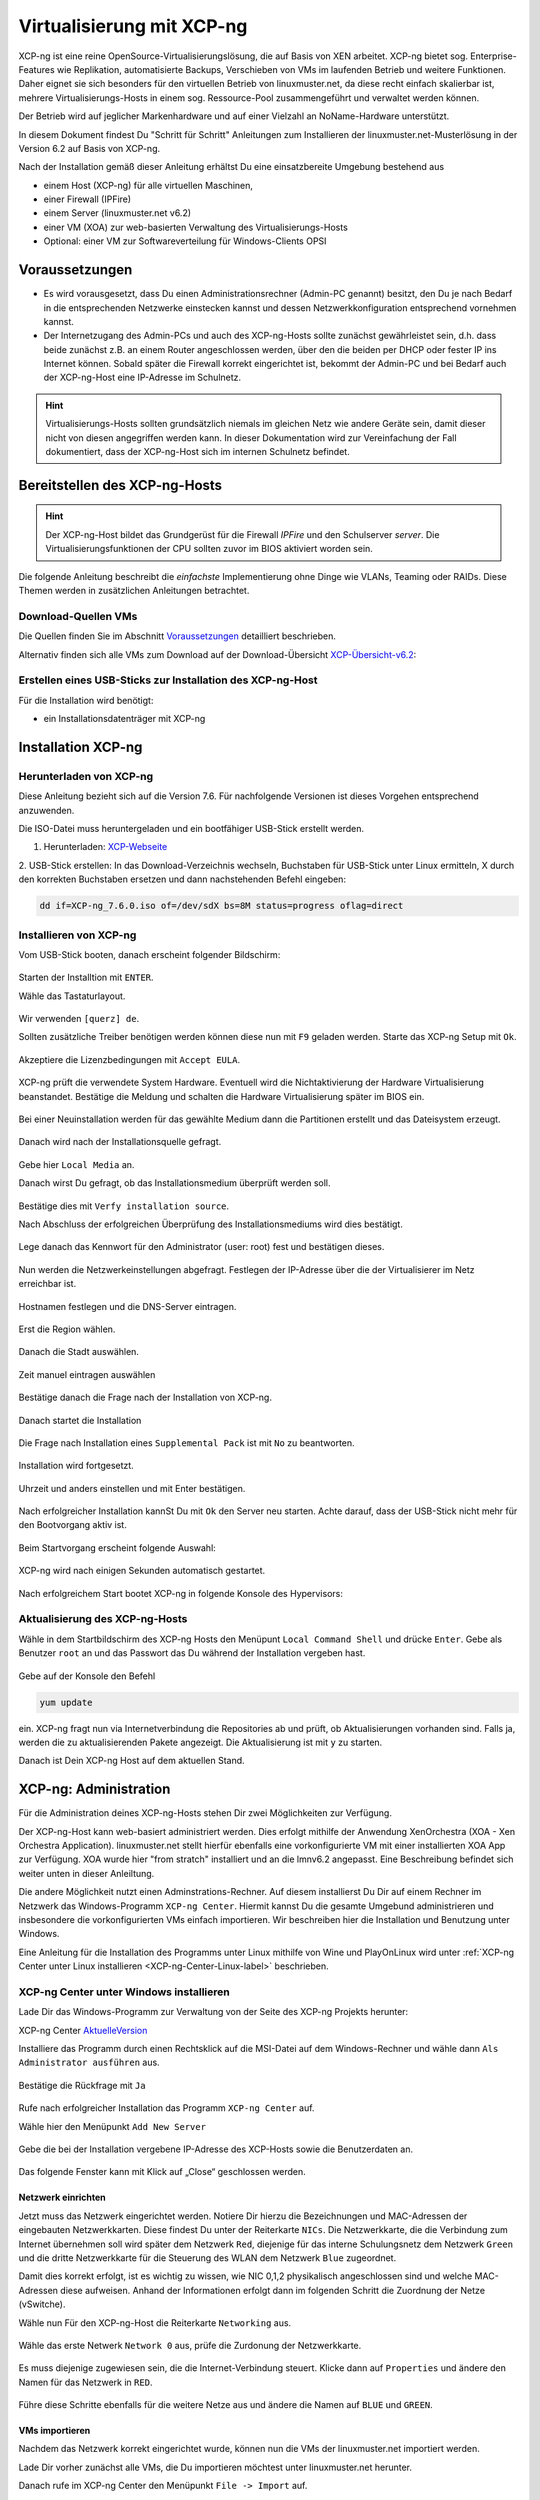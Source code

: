 .. _install-on-xen-label:

============================
 Virtualisierung mit XCP-ng
============================

.. sectionauthor:: `@cweikl <https://ask.linuxmuster.net/u/cweikl>`_

XCP-ng ist eine reine OpenSource-Virtualisierungslösung, die auf Basis 
von XEN arbeitet. XCP-ng bietet sog. Enterprise-Features wie Replikation, 
automatisierte Backups, Verschieben von VMs im laufenden Betrieb und 
weitere Funktionen. Daher eignet sie sich besonders für den virtuellen 
Betrieb von linuxmuster.net, da diese recht einfach skalierbar ist,
mehrere Virtualisierungs-Hosts in einem sog. Ressource-Pool zusammengeführt
und verwaltet werden können.

Der Betrieb wird auf jeglicher Markenhardware und auf einer Vielzahl an 
NoName-Hardware unterstützt.

In diesem Dokument findest Du "Schritt für Schritt" Anleitungen zum
Installieren der linuxmuster.net-Musterlösung in der Version 6.2 auf
Basis von XCP-ng.

Nach der Installation gemäß dieser Anleitung erhältst Du eine
einsatzbereite Umgebung bestehend aus

* einem Host (XCP-ng) für alle virtuellen Maschinen, 
* einer Firewall (IPFire)  
* einem Server (linuxmuster.net v6.2)
* einer VM (XOA) zur web-basierten Verwaltung des Virtualisierungs-Hosts
* Optional: einer VM zur Softwareverteilung für Windows-Clients OPSI

Voraussetzungen
===============

* Es wird vorausgesetzt, dass Du einen Administrationsrechner
  (Admin-PC genannt) besitzt, den Du je nach Bedarf in die
  entsprechenden Netzwerke einstecken kannst und dessen
  Netzwerkkonfiguration entsprechend vornehmen kannst.

* Der Internetzugang des Admin-PCs und auch des XCP-ng-Hosts sollte
  zunächst gewährleistet sein, d.h. dass beide zunächst z.B. an einem
  Router angeschlossen werden, über den die beiden per DHCP oder fester IP 
  ins Internet können. Sobald später die Firewall korrekt eingerichtet
  ist, bekommt der Admin-PC und bei Bedarf auch der XCP-ng-Host eine
  IP-Adresse im Schulnetz.

.. hint:: 

   Virtualisierungs-Hosts sollten grundsätzlich niemals im gleichen Netz wie 
   andere Geräte sein, damit dieser nicht von diesen angegriffen werden kann.
   In dieser Dokumentation wird zur Vereinfachung der Fall dokumentiert, dass
   der XCP-ng-Host sich im internen Schulnetz befindet.

Bereitstellen des XCP-ng-Hosts
==============================

.. hint:: 

   Der XCP-ng-Host bildet das Grundgerüst für die Firewall *IPFire* und
   den Schulserver *server*. Die Virtualisierungsfunktionen der CPU sollten 
   zuvor im BIOS aktiviert worden sein.

Die folgende Anleitung beschreibt die *einfachste* Implementierung
ohne Dinge wie VLANs, Teaming oder RAIDs. Diese Themen werden in
zusätzlichen Anleitungen betrachtet.


Download-Quellen VMs
--------------------

Die Quellen finden Sie im Abschnitt Voraussetzungen_ detailliert beschrieben.

.. _Voraussetzungen: http://docs.linuxmuster.net/de/latest/getting-started/prerequisites/index.html


Alternativ finden sich alle VMs zum Download auf der Download-Übersicht 
XCP-Übersicht-v6.2_:

.. _XCP-Übersicht-v6.2: https://download.linuxmuster.net/xcp-ng/v6.2/


Erstellen eines USB-Sticks zur Installation des XCP-ng-Host
-----------------------------------------------------------

Für die Installation wird benötigt:

* ein Installationsdatenträger mit XCP-ng


Installation XCP-ng
===================

Herunterladen von XCP-ng
------------------------
Diese Anleitung bezieht sich auf die Version 7.6. Für nachfolgende Versionen ist 
dieses Vorgehen entsprechend anzuwenden.

Die ISO-Datei muss heruntergeladen und ein bootfähiger USB-Stick erstellt werden.

1. Herunterladen: XCP-Webseite_

.. _XCP-Webseite: https://xcp-ng.org/#easy-to-install

2. USB-Stick erstellen: In das Download-Verzeichnis wechseln, Buchstaben für 
USB-Stick unter Linux ermitteln, X durch den korrekten Buchstaben ersetzen und 
dann nachstehenden Befehl eingeben:

.. code-block:: console
 
   dd if=XCP-ng_7.6.0.iso of=/dev/sdX bs=8M status=progress oflag=direct


Installieren von XCP-ng
-----------------------

Vom USB-Stick booten, danach erscheint folgender Bildschirm:

.. figure:: media/01_xcp-ng-install.png
   :align: center
   :alt: Splash Screen

Starten der Installtion mit ``ENTER``.

Wähle das Tastaturlayout.

.. figure:: media/02_xcp-ng-install_select-keymap.png
   :align: center
   :alt: Auswahl des Tastatur-Layout

Wir verwenden ``[querz] de``.

Sollten zusätzliche Treiber benötigen werden können diese nun mit ``F9`` geladen werden.
Starte das XCP-ng Setup mit ``Ok``.

.. figure:: media/03_xcp-ng-install_welcome.png
   :align: center
   :alt: Setup Begrüßunsbildschirm

Akzeptiere die Lizenzbedingungen mit ``Accept EULA``.

.. figure:: media/04_xcp-ng-install_eula.png
   :align: center
   :alt: End User License Agreement

XCP-ng prüft die verwendete System Hardware. Eventuell wird die Nichtaktivierung der Hardware Virtualisierung beanstandet. Bestätige die Meldung und schalten die Hardware Virtualisierung später im BIOS ein.

.. figure:: media/05_xcp-ng-install_system-hardware.png
   :align: center
   :alt: Probleme mit der Hardware

Bei einer Neuinstallation werden für das gewählte Medium dann die Partitionen erstellt und das Dateisystem erzeugt. 

.. figure:: media/06_xcp-ng-install_virtual-machine-storage.png
   :align: center
   :alt: Speicherplatz-Einrichtung des Virtual-Hosts

Danach wird nach der Installationsquelle gefragt.

.. figure:: media/07_xcp-ng-install_select-installation-source.png
   :align: center
   :alt: Installationsmedium

Gebe hier ``Local Media`` an.

Danach wirst Du gefragt, ob das Installationsmedium überprüft werden soll.

.. figure:: media/08_xcp-ng-install_verify-installation-source.png
   :align: center
   :alt: Überprüfung des Installationsmediums

Bestätige dies mit ``Verfy installation source``.

Nach Abschluss der erfolgreichen Überprüfung des Installationsmediums wird dies bestätigt.

.. figure:: media/09_xcp-ng-install_verification-sucessful.png
   :align: center
   :alt: Installationsmedium in Ordnung

Lege danach das Kennwort für den Administrator (user: root) fest und bestätigen dieses.

.. figure:: media/10_xcp-ng-install_set-password.png
   :align: center
   :alt: Passwort des root-Accounts

Nun werden die Netzwerkeinstellungen abgefragt.
Festlegen der IP-Adresse über die der Virtualisierer im Netz erreichbar ist.

.. figure:: media/11_xcp-ng-install_networking.png
   :align: center
   :alt: Netzwerk des Virtual-Hosts

Hostnamen festlegen und die DNS-Server eintragen.

.. figure:: media/12_xcp-ng-install_hostname-and-dns-configuration.png
   :align: center
   :alt: Hostname des Virtual-Hosts und die IPs der lokalen DNS

Erst die Region wählen.

.. figure:: media/13_xcp-ng-install_select-time-zone.png
   :align: center
   :alt: Auswahl des Standorts der Installation - Region

Danach die Stadt auswählen.

.. figure:: media/14_xcp-ng-install15.png
   :align: center
   :alt: Zeitzone des Standorts

Zeit manuel eintragen auswählen

.. figure:: media/15_xcp-ng-install_system-time.png
   :align: center
   :alt: Manuelle Eingabe der Zeit


Bestätige danach die Frage nach der Installation von XCP-ng.

.. figure:: media/16_xcp-ng-install_confirm-installation.png
   :align: center
   :alt: Starten des Installation-Vorganges

Danach startet die Installation

.. figure:: media/17_xcp-ng-install_installing-scp-ng.png
   :align: center
   :alt: Vorbereiten der Installation

Die Frage nach Installation eines ``Supplemental Pack`` ist mit ``No`` zu beantworten.

.. figure:: media/18_xcp-ng-install_supplemental_packs.png
   :align: center
   :alt: Keine Installation von Supplemental Packs

Installation wird fortgesetzt.

.. figure:: media/19_xcp-ng-install_installing.png
   :align: center
   :alt: Fertigstellung der Installation

Uhrzeit und anders einstellen und mit Enter bestätigen.

.. figure:: media/20_xcp_ng-install_set-local-time.png
   :align: center
   :alt: Einstellen von Datum und Uhrzeit

Nach erfolgreicher Installation kannSt Du mit ``Ok`` den Server neu starten.
Achte darauf, dass der USB-Stick nicht mehr für den Bootvorgang aktiv ist.

.. figure:: media/21_xcp-ng-install_installation-complete.png
   :align: center
   :alt: Installation abgeschlossen

Beim Startvorgang erscheint folgende Auswahl:

.. figure:: media/22_xcp-ng-install_grub-menu.png
   :align: center
   :alt: GRUB Start-Menu

XCP-ng wird nach einigen Sekunden automatisch gestartet.

.. figure:: media/23_xcp-ng-install_start-screen.png
   :align: center
   :alt: Splash-Screen des Virtual Hosts

Nach erfolgreichem Start bootet XCP-ng in folgende Konsole des Hypervisors:

.. figure:: media/24_xcp-ng-install_dash.png
   :align: center
   :alt: Konsole des Virtual Hosts


Aktualisierung des XCP-ng-Hosts
-------------------------------

Wähle in dem Startbildschirm des XCP-ng Hosts den Menüpunt ``Local Command Shell``
und drücke ``Enter``. Gebe als Benutzer ``root`` an und das Passwort das Du 
während der Installation vergeben hast.

.. figure:: media/25_xcp-ng-install_update.png
   :align: center
   :alt: Update des Virtual Hosts

Gebe auf der Konsole den Befehl 

.. code-block:: console
 
   yum update

ein. XCP-ng fragt nun via Internetverbindung die Repositories ab und prüft, ob
Aktualisierungen vorhanden sind. Falls ja, werden die zu aktualisierenden Pakete 
angezeigt. Die Aktualisierung ist mit ``y`` zu starten.

Danach ist Dein XCP-ng Host auf dem aktuellen Stand.

XCP-ng: Administration
=======================

Für die Administration deines XCP-ng-Hosts stehen Dir zwei Möglichkeiten zur Verfügung.

Der XCP-ng-Host kann web-basiert administriert werden.
Dies erfolgt mithilfe der Anwendung XenOrchestra (XOA - Xen Orchestra Application).
linuxmuster.net stellt hierfür ebenfalls eine vorkonfigurierte VM mit einer installierten XOA App zur Verfügung. XOA wurde hier "from stratch" installiert und an die lmnv6.2 angepasst.
Eine Beschreibung befindet sich weiter unten in dieser Anleiltung.

Die andere Möglichkeit nutzt einen Adminstrations-Rechner.
Auf diesem installierst Du Dir auf einem Rechner im Netzwerk das Windows-Programm ``XCP-ng Center``.
Hiermit kannst Du die gesamte Umgebund administrieren und insbesondere die vorkonfigurierten VMs einfach importieren.
Wir beschreiben hier die Installation und Benutzung unter Windows.

Eine Anleitung für die Installation des Programms unter Linux mithilfe von Wine und PlayOnLinux wird unter :ref:`XCP-ng Center unter Linux installieren <XCP-ng-Center-Linux-label>` beschrieben.  


XCP-ng Center unter Windows installieren
----------------------------------------

Lade Dir das Windows-Programm zur Verwaltung von der Seite des XCP-ng Projekts herunter:

XCP-ng Center AktuelleVersion_

.. _AktuelleVersion: https://github.com/xcp-ng/xenadmin/releases

Installiere das Programm durch einen Rechtsklick auf die MSI-Datei auf dem Windows-Rechner und wähle dann ``Als Administrator ausführen`` aus.

.. figure:: media/26_xcp-ng-admin_start.png
   :align: center
   :alt: XCP-ng Center Installation

Bestätige die Rückfrage mit ``Ja``

.. figure:: media/27_xcp-ng-admin_authorisation.png
   :align: center
   :alt: Windows Benutzerkonensteuerung

Rufe nach erfolgreicher Installation das Programm ``XCP-ng Center`` auf.

Wähle hier den Menüpunkt ``Add New Server`` 

.. figure:: media/28_xcp-ng_open-add-server.png
   :align: center
   :alt: Hinzufügen des Virtual Hosts

Gebe die bei der Installation vergebene IP-Adresse des XCP-Hosts sowie die Benutzerdaten an.

.. figure:: media/29_xcp-ng-admin_ip_and_username.png
   :align: center
   :alt: IP oder Name des Virtual Hosts und Benutzerdaten

Das folgende Fenster kann mit Klick auf „Close“ geschlossen werden.

.. figure:: media/30_xcp-ng-admin_health-check.png
   :align: center
   :alt: Überspringen des Checks


Netzwerk einrichten
~~~~~~~~~~~~~~~~~~~

Jetzt muss das Netzwerk eingerichtet werden. Notiere Dir hierzu die Bezeichnungen
und MAC-Adressen der eingebauten Netzwerkkarten. Diese findest Du unter der Reiterkarte ``NICs``.
Die Netzwerkkarte, die die Verbindung zum Internet übernehmen soll wird später dem Netzwerk ``Red``, 
diejenige für das interne Schulungsnetz dem Netzwerk ``Green`` und die dritte Netzwerkkarte 
für die Steuerung des WLAN dem Netzwerk ``Blue`` zugeordnet.

Damit dies korrekt erfolgt, ist es wichtig zu wissen, wie NIC 0,1,2 physikalisch angeschlossen sind
und welche MAC-Adressen diese aufweisen. Anhand der Informationen erfolgt dann im folgenden Schritt
die Zuordnung der Netze (vSwitche).

Wähle nun Für den XCP-ng-Host die Reiterkarte ``Networking`` aus.

.. figure:: media/31_xcp-ng-admin_networking.png
   :align: center
   :alt: Reiter Networking

Wähle das erste Netwerk ``Network 0`` aus, prüfe die Zurdonung der Netzwerkkarte. 

.. figure:: media/32_xcp-ng-admin_network-0.png
   :align: center
   :alt: Auswahl der Netzwerke

Es muss diejenige zugewiesen sein, die die Internet-Verbindung steuert. Klicke dann auf ``Properties`` 
und ändere den Namen für das Netzwerk in ``RED``.

.. figure:: media/33_xcp-ng-admin_network-rename.png
   :align: center
   :alt: Umbenennung der Netzwerks

Führe diese Schritte ebenfalls für die weitere Netze aus und ändere die Namen auf ``BLUE`` und ``GREEN``.

.. figure:: media/34_xcp-ng-admin_networks-renamed.png
   :align: center
   :alt: Fertig eingerichtete Netzwerke

VMs importieren
~~~~~~~~~~~~~~~

Nachdem das Netzwerk korrekt eingerichtet wurde, können nun die VMs der linuxmuster.net 
importiert werden.

Lade Dir vorher zunächst alle VMs, die Du importieren möchtest unter linuxmuster.net herunter.

Danach rufe im XCP-ng Center den Menüpunkt ``File -> Import`` auf.

.. figure:: media/35_xcp-ng-import_menue-import.png
   :align: center
   :alt: Menu um VMs zu importieren

Es erscheint ein neues Fenster.

.. figure:: media/36_xcp-ng-import_import-window.png
   :align: center
   :alt: Import Source

Mittels ``Browse ...`` wählst Du erst den Speicherort aus.

.. figure:: media/37_xcp-ng-import_import-browse2file.png
   :align: center
   :alt: Auswahl des Speicherorts

Dann die Datei mit der zu importierenden VM.

.. figure:: media/38_xcp-ng-import_select-importfile.png
   :align: center
   :alt: Auswahl der zu importierenden VM

Die VMs weisen die Dateiendung ``.xva`` auf.

Nach Bestätigung mit ``Öffnen`` erscheint nun das erste Fenster, um den Import zu steuern.

.. figure:: media/39_xcp-ng-import_file2import.png
   :align: center
   :alt: Ausgewählte VM 

Zunächst must Du den XCP-ng-Host festlegen, für den der Import der VM erfolgen soll.

.. figure:: media/40_xcp-ng-import_home-server.png
   :align: center
   :alt: Virtual Host für die zu importierende VM

Wähle danach Deinen gewünschten Speicher aus. Bestätige mit ``Next``.

.. figure:: media/41_xcp-ng-import_storage.png
   :align: center
   :alt: Speicher für die zu importierende VM

Prüfe die Netzwerkeinstellungen, die von der zu importierenden VM stammen.

.. figure:: media/42_xcp-ng-import_networking.png
   :align: center
   :alt: Die NEtzwerke für die zu importierende VM

Bestätige diese mit ``Next``.

Prüfe nun nochmals alle Einstellungen für den Import der VM.
Falls Änderungen erforderlich sind, gehe mit ``Previous`` zurück zur gewünschten Einstellung.

.. figure:: media/43_xcp-ng-import_finish.png
   :align: center
   :alt: Zusammenfassung aller Import-Daten

Bestätige nun den Import mit ``Finish``.

Der Import kann einige Zeit dauern. Danach solltest Du die importierte 
VM im XCP-ng Center sehen können.

.. figure:: media/44_xcp-ng-import_imported-vms.png
   :align: center
   :alt: Übersicht über die importierten VMs


VMs starten und aktualisieren
~~~~~~~~~~~~~~~~~~~~~~~~~~~~~

Wähle im XCP-ng Center links die VM aus, die Du starten möchtest.
Klicke danach oben in der Menüleiste das Icon ``Start`` aus.

Beginne mit der Firewall IPFire. Starte diese.

.. figure:: media/45_xcp-ng-import_ipfire-started.png
   :align: center
   :alt: IPFire - Konsole gestartet 

Starte die VM mit dem linuxmuster.net Server.

.. figure:: media/46_xcp-ng-import_lmn-server-started.png
   :align: center
   :alt: lmn-Server - Konsole gestartet

Sofern Du weitere VMs importiert hast, starte diese.

.. _XCP-ng-Center-Linux-label:

XCP-ng Center unter Linux installieren
--------------------------------------

XCP-ng Center ist eine Anwendung zur Administration des XCP-ng Virtualisierers, 
die für den Betrieb unter Windows programmiert wurde. Um diese Verwaltungssoftware 
betriebssystemunabhängig einzusetzen, nutzt Du die bereits vorkonfigurierte 
virtuelle Maschine (VM) Xen Orchestra (XOA) und importierst diese in XCP-ng. 

Weitere Hinweise findest Du unter 'Xen Orchestra (XOA)`_

Für die Installtion unter Linux sind folgende Schritte notwendig:

1. Installation einer aktuellen Wine Version unter Linux
2. Installation von PlayOnLinux
3. INstalation der aktuellen XCP-ng Center App via PlayOnLinux Plugin
4. Verbindung zum XCP-ng Server via Port 80


Installation von Wine
~~~~~~~~~~~~~~~~~~~~~

Zunächst muss Wine für das jeweils genutzte Linux-Derivat installiert werden. 
Das Projekt ``Wine`` bietet hierzu eine Reihe an Hinweisen an. 
Diese stehen ebenfalls für die jeweiligen Linux-Derivate zur Verfügung:

- https://wiki.winehq.org/Wine_Installation_and_Configuration
- https://wiki.winehq.org/Debian
- https://wiki.debian.org/Wine
- https://wiki.winehq.org/Ubuntu

Hast Du für Dein Linux Wine installiert, ist nun PlayOnLinux zu installieren.

Installation PlayOnLinux
~~~~~~~~~~~~~~~~~~~~~~~~

Für die jeweiligen Linux-Derivate stehen fertige Pakete für die Installation zur 
Verfügung. Diese finden sich inkl. den Installationshinweisen unter InstPlayOnLinux_:

.. _InstPlayOnLinux: https://www.playonlinux.com/en/download.html

In der Regel verfügen die Linux-Derivate bereits über eingetragene Paketquellen 
für PlayOnLinux. Über den Download-Bereich des Projekts sind die aktuellsten Pakete 
zu erhalten.

.. hint::

   Es sollte wine 4.0 (i386) mit 32-Bit Unterstützung und PlayOnLinux 4.3.4 installiert 
   sein. PlayOnLinux soll Windows 7 simulieren.


Installation von XCP-ng Center
~~~~~~~~~~~~~~~~~~~~~~~~~~~~~~

Für die Installation von XCP-ng Center must Du vorab eine XCP-ng Center Version
herunterladen, die für die Installation mit PlayOnLinux vorbereitet wurde. Es handelt
sich hierbei um einen PlayOnLinux Container, der XCP-ng Center mit allen Abhängigkeiten 
(IE8, .NET Framework 2.0 SP2 und .NET Framework 4.7.2) enthält.

Die aktuellste Version_ lädst Du vorab herunter:

.. _Version: https://github.com/aldebaranbm/xencenter-playonlinux/

Danach rufst Du PlayOnLinux auf. Dort gehst Du im Menü auf den 
``Menüpunkt -> Erweiterungen (Plugins) -> Untermenü PlayOnLinux Vault``.

Es erscheint dann ein neues Fenster für die weitere Installation der Anwendung.

.. figure:: media/47_center-on-linux_playonlinux-vault.png
   :align: center
   :alt: Start der Installation mittels PlayOnLinux

Klicke hier auf ``Weiter``.

Du gelangst zum nächsten Fenster, in dem Du angegeben kannst, ob Du eine Anwendung installieren
oder deinstallieren möchtest.

.. figure:: media/48_center-on-linux_restore-an-application.png
   :align: center
   :alt: Installieren einer Anwendung

Wähle hier die Option ``Restore an applications...`` 
und gehe auf ``Weiter``.

Im nächsten Schritt must Du die Anwendung angeben, die zu installieren ist. 

.. figure:: media/49_center-on-linux_choose-the-application.png
   :align: center
   :alt: Suchen der Anwendung

Hier must Du auf ``Durchsuchen`` klicken und dann im Dateisystem den bereits
heruntergeladenen PlayOnLinux-Container mit XCP-ng Center angeben. Die Datei 
weist die Dateierweiterung ``.polApp`` auf.

.. figure:: media/50_center-on-linux_choose-xencenter-dot-polapp.png
   :align: center
   :alt: Datei xencenter.polApp auswählen

Danach klickst Du auf ``Weiter``.

.. figure:: media/51_center-on-linux_data-of-the-app.png
   :align: center
   :alt: Zusammenfassung der Installation 

Es wird nochmals eine Übersicht angezeigt, mit der zu installierenden Anwendung
und dem erforderlichen Speicherplatz.

.. figure:: media/51_center-on-linux_data-of-the-app.png
   :align: center
   :alt: Überprüfung der Installations-Daten

Klicke für die Installation auf ``Weiter``.

Der Installationfortschritt wird Dir angezeigt.

.. figure:: media/52_center-on-linux_installation-progress.png
   :align: center
   :alt: Fortschrittsanzeige

Nach erfolgreicher Installtion siehst Du folgendes Fenster:

.. figure:: media/53_center-on-linux_installation-successful.png
   :align: center
   :alt: Installation erfolgreich

Gehe auf ``Weiter``. Das Fenster wird dadurch geschlossen.


Aufruf XCP-ng Center unter PlayOnLinux
~~~~~~~~~~~~~~~~~~~~~~~~~~~~~~~~~~~~~~

Die zuvor installierte XCP-ng Anwendung findest Du nun unter PlayOnLinux.

.. figure:: media/54_center-on-linux_is-located.png
   :align: center
   :alt: Starten von XCP-ng Center 

Markiere die Anwendung und gehe links im Kontextmenü auf ``Ausführen``.

Das Programm startet dann.

Greife nun auf XCP-ng zu, indem zu als Server die IP + Portnummer angibst.
Es funktioniert derzeit nur der Port 80. Ein Zugriff auf Port 443 ist derzeit 
noch nicht möglich.

.. figure:: media/55_center-on-linux_add-new-server.png
   :align: center
   :alt: Hinzufügen des XCP-ng Hosts

Gebe hier die lokale IP des XCP-Hosts dann einen Doppelpunkt und die Portnummer an. 
Z.B. ``192.168.199.59:80``

.. note::
   Es erfolgt somit kein verschlüsselter Zugriff auf den XCP-Host. Bitte unbedingt beachten !

.. figure:: media/56_center-on-linux_started_xcp-ng-center.png
   :align: center
   :alt: Zugriff auf den Host 

Um später XCP-ng unter Linux direkt vom Desktop aus aufrufen zu können, kannst Du in PlayOnLinux
XCP-ng als Anwendung in der rechten Hälfte des Fenster markieren und links dann im 
Kontextmenü den Eintrag ``Eintrag erstellen`` auswählen.

Danach findet sich auf dem Desktop der gewünschte Starter-Eintrag.


Mögliche Fehler mit PlayOnLinux
~~~~~~~~~~~~~~~~~~~~~~~~~~~~~~~

Sollte nach Aufruf des Programm mit PlayOnLinux ein Fehlerfenster erscheinen,
so gibt es verschiedene Fehlerquellen.

.. figure:: media/57_center-on-linux_error-message.png
   :align: center
   :alt: Fehler bei Starten von XCP-ng Center unter PlayOnLinux

Es ist häufiger der Fall, dass Wine in einer 64-Bit Umgebung installiert wurde und 
nur 64-Bit Programme lauffähig sind. XCP-ng Center benötigt allerdings 32-Bit 
Laufzeitumgebungen für Wine.

.. figure:: media/58_center-on-linux_needs-32-bit.png
   :align: center
   :alt: Mögliche Fehlerursache: Fehlende 32-Bit Unterstürtzung

In diesem Fall kannst Du einfach wine32 nachinstallieren, indem Du root 
auf der Eingabekonsole für Debian - Derivate angibst:

  sudo apt-get install wine32

Sollten danach immer noch Fehler auftreten, so solltest Du
die Wine-Istallation und die PlayOnLinux - Installation aktualisieren_.

.. _aktualisieren: http://tipsonubuntu.com/2019/02/01/install-wine-4-0-ubuntu-18-10-16-04-14-04/

Sollte es weiterhin Probleme geben, so must Du ggf. einen Rebuild erstellen. 
Hinweise hierzu erhälst Du auf GitHub unter_

.. _unter: https://github.com/aldebaranbm/xencenter-playonlinux


Xen Orchestra Appliance(XOA)
----------------------------

Xen Orchestra Appliance (XOA_) bietet die Möglichkeit, die Virtualisierungsumgebung XCP-ng webbasiert und plattformunabhängig zu administrieren. Die bereitgestellten
Funktionen entsprechen denen des Programms XCP-ng Center für Windows und gehen hinsichtlich der Backups darüber hinaus. Es können via Borwserzugriff VMs importiert, 
exportiert, neue VMs erstellt und verschoben werden. Zudem lassen sich so plattformunabhängig verschiedene Arten von Backups auf unterschiedlichen Datenträgern erstellen
und Zeitpläne zur automatisierten Erstellung der Backups definieren und aktivieren. 

.. _XOA: https://xen-orchestra.com

Xen Orchestra wird von der französischen Firma vates_ entwickelt und supportet. Diese stellt XOA als Open Source zur Verfügung. Der Quellcode findet sich auf github_.

.. _vates: https://vates.fr/

.. _github: https://github.com/vatesfr/xen-orchestra

linuxmuster.net hat gemäß dieser Anleitung_ eine XOA-VM zum Einsatz auf der Virtualisierungsumgebung XCP-ng auf Basis von Ubuntu 18.04 LTS mit Anpassungen für 
linuxmuster v7 erstellt. Die VM wurde ``from the sources`` erstellt, und für den Betrieb mit linuxmuster.net auf XCP-ng angepasst.

.. _Anleitung: https://xen-orchestra.com/docs/from_the_sources.html

.. note::
 Um XOA VM nutzen zu können, muss diese zuerst unter XCP-ng importiert worden sein!


Import der VM
~~~~~~~~~~~~~

Lade zuerst die vorbereitete XOA-VM für linuxmuster.net als ZIP-Archiv_ herunter. Entpacke dieses Archiv lokal (ca. 6 GiB) und importiere dann die VM wie bereits zuvor 
im Unterkapitel_ ``VMs importieren`` beschrieben.  

.. _ZIP-Archiv: https://download.linuxmuster.net/xcp-ng/v6.2/lmn62.xoa.xva.zip

.. _Unterkapitel: https://docs.linuxmuster.net/de/v6/getting-started/install-on-xcp-ng/index.html#vms-importieren

Anpassung der VM
~~~~~~~~~~~~~~~~

Einige Einstellungen der vorkonfigurierten VM sind nach dem Import auf die eigene Virtualisierungsumgebung anzupassen. Öffne hierzu einen Webbrowser und öffne die Seite 
http://10.16.1.4 oder https://10.16.1.4. Der PC, auf dem der Browser geöffnet wird, muss sich im Netz 10.16.0.0/12 (grünes Netz - internes LAN der linuxmuster.net) befinden,
damit eine Verbindung möglich ist. Wählst Du den verschlüsselten Zugriff, so bestätige die Zertifikatswarnung, da ein selbst erstelltes Zertifikat für XOA ertsellt und 
konfiguriert wurde.

Es erscheint folgende Anmeldemaske:
 
.. figure:: media/59_xoa_vm-https-login.png
   :align: center
   :alt: Anmelde-Fenster

Gebe hier den User ``admin@admin.net`` mit dem Passwort ``Muster!`` ein und klicke auf ``Login``.

Nach erfolgreicher Anmeldung wirst Du darauf hingewiesen, dass Du XOA ``from Sources`` nutzt und Du daher kein Support und keine Updates erhälst.

.. figure:: media/60_xoa_login-from-sources.png
   :align: center
   :alt: XOA Hinweis aus den Quellen 

Bestätige dies, indem Du ``Ok`` klickst.

Danach siehst Du das ``Welcome-Fenster``. 

.. figure:: media/61_xoa_vm-first-screen.png
   :align: center
   :alt: XOA Willkommen Bildschirm

Du must nun den XCP-ng Host oder den XCP-ng Pool angeben, damit XOA hierauf zugreifen und die Ressourcen verwalten kann.
Wähle den Eintrag ``Add Server``.

Es erscheint dann das Einstellungs-Fenster für die Server (Settings).

.. figure:: media/62_xoa_add-xcp-ng-host.png
   :align: center
   :alt: Hinzufügen des XCP-ng-Hosts

Trage den Hostnamen, die IP-Adresse ``10.X.X.X`` ein, die Du dem XCP-ng Server gegeben hast und gebe dahinter - durch einen Doppelpunkt getrennt - den Port an.
I.d.R. ist dies Port 443, der zu nutzen ist. XCP-ng nutzt hierbei self-signed certificates. Trage den Benutzernamen des root-Benutzers von XCP-ng sowie sein Kennwort ein.
Setze zudem den Schiebeschalter nach rechts - auf grün -, damit nicht authorisierte Zertifikate - also self-signed certificates - akzeptiert werden.
Klicke auf ``Connect``. Es wird nun von der XOA-VM die Verbindung zum XCP-ng Host aufgebaut und gespeichert.

.. note::
   Falls Du einen XCP-ng Pool mit mehreren Servern und Speicherressourcen definiert hast, must Du hier nur den Pool-Master als Server eintragen. 
   Alle weiteren Server und Ressourcen werden dann automatisch erkannt.

Ändere nun das voreingestellte Kennwort für den root-Benutzer (admin@admin.net) der XOA-VM. Klicke hierzu auf der linken Menüleiste ganz unten auf das Personensymbol.

.. figure:: media/63_xoa_edit-my-settings.png
   :align: center
   :alt: Benutzer-Symbol

Danach bist du im Kontexmenü des Benutzers, für den Du das Kennwort ändern und weitere Einstellungen vornehmen kannst.

.. figure:: media/64_xoa_edit-password.png
   :align: center
   :alt: Password Ämderung

Trage das bisherige Kennwort ``Muster!`` sowie zweimal Dein neues Kennwort ein, stelle die Sprache ein und bestätige die Änderungen mit einem Klick auf ``OK``.

SSH-Verbindung zur VM
~~~~~~~~~~~~~~~~~~~~~

Um sich erstmalig mit der XOA-VM via SSH zu verbinden, gibst Du in einem Terminal ein:

.. code::

   ssh -p 22 muster@10.16.1.4

Bestätige den fingerprint mit ``yes``und gebe das Kennwort ``Muster!`` ein.

Gebe auf der Konsole ``passwd`` ein und ändere der Kennwort für den Benutzer ``muser``.

Wechsle auf der Konsole zum root-Benutzer, indem Du als Benutzer ``muster`` den Befehl ``sudo su`` angibst.
Du wirst nach dem Kennwort des Muster-Nutzers gefragt. Gebe das vorher geänderte Kennwort an. Du kannst nun als Benutzer ``root`` arbeiten.

Im Verzeichnis ``/root`` findet sich eine README-Datei mit Hinweisen zur VM sowie weitere Skripte zur Aktualisierung der XOA-Installation.

Update der XOA-Installation
~~~~~~~~~~~~~~~~~~~~~~~~~~~

Um die XOA-Installation zu aktualisieren, findest Du ein Skript, das Du als root-Benutzer ausführen must.

Rufe das Skript ``/root/xo-update.sh`` auf. Die XOA-Installation from Sources wird aktualisiert. Hierbei wird aber die von linuxmuster.net angepasste
Konfigurationsdatei des xo-servers wieder überschrieben. Daher must Du nach dem Update noch die angepasste Konfigurationsdatei des xo-servers wieder zurückspielen. 
Diese Datei liegt unter ``/root/config.toml.backup`` und sollte dort niemals gelöscht werden!
Für die Rücksicherung der Konfigurationsdatei findest Du unter ``root/restore-xo-config.sh`` ein Skript, das Du als Benutzer ``root`` ausführen must. Die angepasste 
Konfigurationsdatei wird so an den korrekten Ort zurückgeschrieben und danach wir der xo-server neu gestartet.

Weitere Hinweise findest Du unter ``root/README``.

Backups: Backup NG
~~~~~~~~~~~~~~~~~~

Um mithilfe von XOA Backups zu definieren, wählst Du in der GUI der XOA-VM links im Menü den Eintrag ``Backup NG``. Dies ist der Eintrag, um Backups für XCP-ng zu erstellen.
Der Menüeintrag ``Backup`` existiert aufgrund der Abwärtskompatibilität zu XenServer -Installationen.

Grundlegende Erläuterungen zu den verschiedenen Backup-Möglichkeiten_ mit XOA findest Du im Handbuch zu XOA. Hier gibt es ebenfalls Einführungsvideos.

.. _Backup-Möglichkeiten: https://xen-orchestra.com/docs/backups.html

Wurden Backups definiert und wurden diese bereits ausgeführt, dann kannst Du deren Status und ggf. zusätzliche Backupinformationen aufrufen.

Dies kann dann z.B. wie in folgender Abbildung aussehen:

.. figure:: media/65_xoa_backup-ng.png
   :align: center
   :alt: XOA Backup

